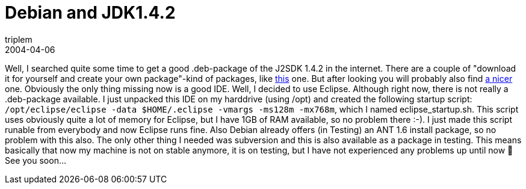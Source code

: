= Debian and JDK1.4.2
triplem
2004-04-06
:jbake-type: post
:jbake-status: published
:jbake-tags: Java, Linux, Linux and Laptop

Well, I searched quite some time to get a good .deb-package of the J2SDK 1.4.2 in the internet. There are a couple of "download it for yourself and create your own package"-kind of packages, like http://wiki.osuosl.org/pages/viewpage.action?pageId=22[this] one. But after looking you will probably also find http://debian.innovationsw.com/[a nicer] one. Obviously the only thing missing now is a good IDE. Well, I decided to use Eclipse. Although right now, there is not really a .deb-package available. I just unpacked this IDE on my harddrive (using /opt) and created the following startup script: `/opt/eclipse/eclipse -data $HOME/.eclipse -vmargs -ms128m -mx768m`, which I named eclipse_startup.sh. This script uses obviously quite a lot of memory for Eclipse, but I have 1GB of RAM available, so no problem there :-). I just made this script runable from everybody and now Eclipse runs fine. Also Debian already offers (in Testing) an ANT 1.6 install package, so no problem with this also. The only other thing I needed was subversion and this is also available as a package in testing. This means basically that now my machine is not on stable anymore, it is on testing, but I have not experienced any problems up until now 🙂 See you soon…